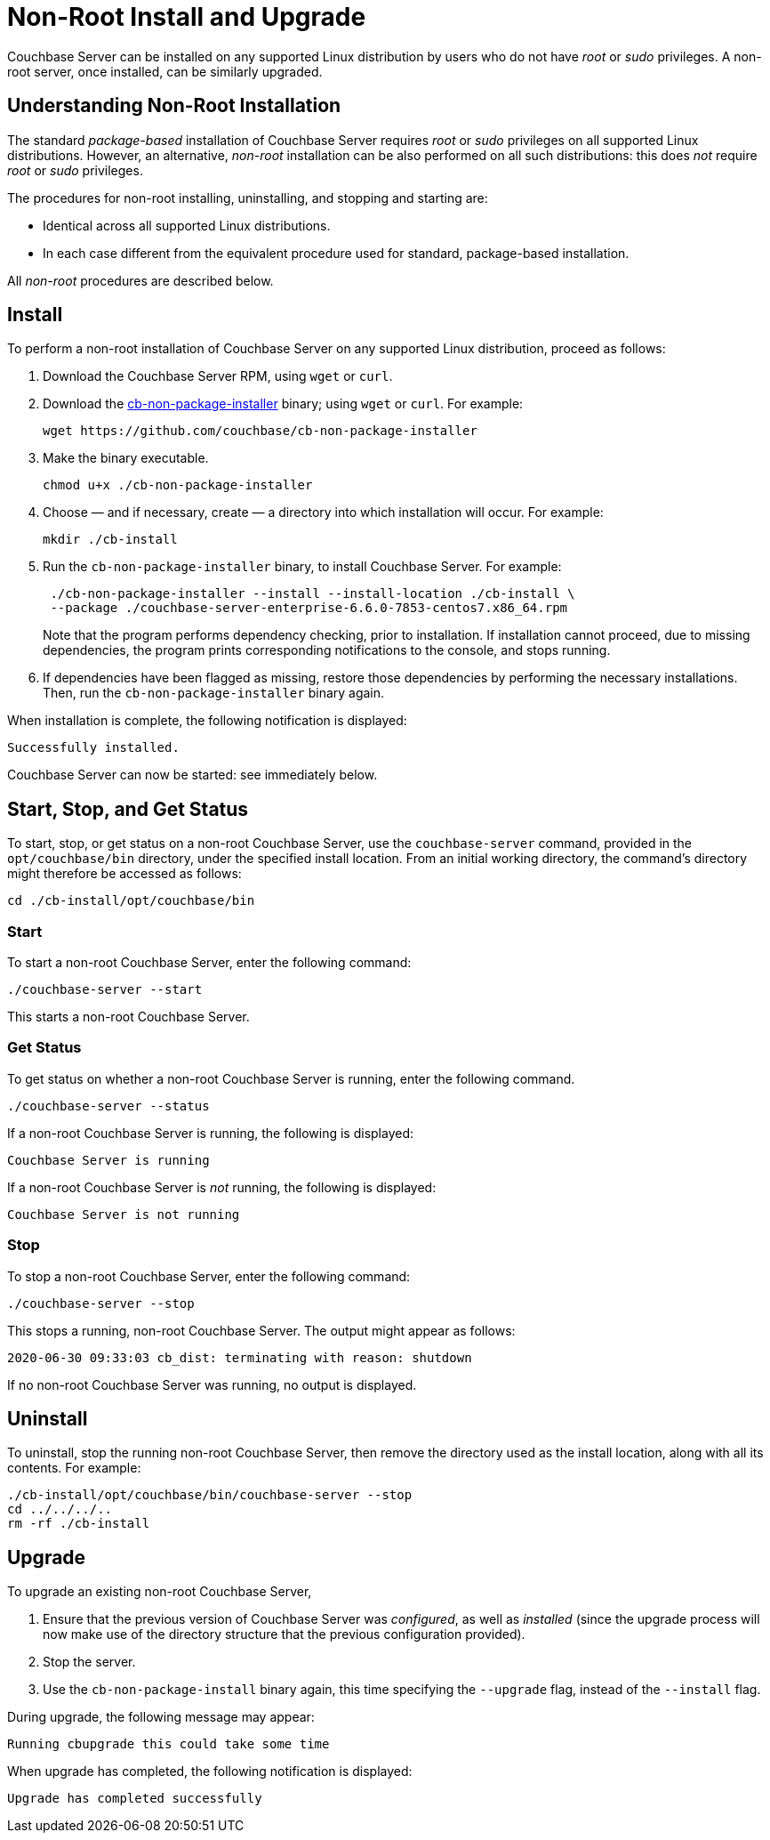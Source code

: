 = Non-Root Install and Upgrade

[#abstract]
Couchbase Server can be installed on any supported Linux distribution by users who do not have _root_ or _sudo_ privileges.
A non-root server, once installed, can be similarly upgraded.

[#understanding-non-root-installation]
== Understanding Non-Root Installation

The standard _package-based_ installation of Couchbase Server requires _root_ or _sudo_ privileges on all supported Linux distributions.
However, an alternative, _non-root_ installation can be also performed on all such distributions: this does _not_ require _root_ or _sudo_ privileges.

The procedures for non-root installing, uninstalling, and stopping and starting are:

* Identical across all supported Linux distributions.

* In each case different from the equivalent procedure used for standard, package-based installation.

All _non-root_ procedures are described below.

[#perform-non-root-installation]
== Install

To perform a non-root installation of Couchbase Server on any supported Linux distribution, proceed as follows:

. Download the Couchbase Server RPM, using `wget` or `curl`.

. Download the https://github.com/couchbase/cb-non-package-installer[cb-non-package-installer^] binary; using `wget` or `curl`.
For example:
+
----
wget https://github.com/couchbase/cb-non-package-installer
----

. Make the binary executable.
+
----
chmod u+x ./cb-non-package-installer
----

. Choose &#8212; and if necessary, create &#8212; a directory into which installation will occur.
For example:
+
----
mkdir ./cb-install
----

. Run the `cb-non-package-installer` binary, to install Couchbase Server.
For example:
+
----
 ./cb-non-package-installer --install --install-location ./cb-install \
 --package ./couchbase-server-enterprise-6.6.0-7853-centos7.x86_64.rpm
----
+
Note that the program performs dependency checking, prior to installation.
If installation cannot proceed, due to missing dependencies, the program prints corresponding notifications to the console, and stops running.

. If dependencies have been flagged as missing, restore those dependencies by performing the necessary installations.
Then, run the `cb-non-package-installer` binary again.

When installation is complete, the following notification is displayed:

----
Successfully installed.
----

Couchbase Server can now be started: see immediately below.

[#start-stop-and-get-status]
== Start, Stop, and Get Status

To start, stop, or get status on a non-root Couchbase Server, use the `couchbase-server` command, provided in the `opt/couchbase/bin` directory, under the specified install location.
From an initial working directory, the command's directory might therefore be accessed as follows:

----
cd ./cb-install/opt/couchbase/bin
----

[#start-non-root-couchbase-server]
=== Start

To start a non-root Couchbase Server, enter the following command:

----
./couchbase-server --start
----

This starts a non-root Couchbase Server.

[#get-status-on-non-root-couchbase-server]
=== Get Status

To get status on whether a non-root Couchbase Server is running, enter the following command.

----
./couchbase-server --status
----

If a non-root Couchbase Server is running, the following is displayed:

----
Couchbase Server is running
----

If a non-root Couchbase Server is _not_ running, the following is displayed:

----
Couchbase Server is not running
----

[#stop-non-root-couchbase-server]
=== Stop

To stop a non-root Couchbase Server, enter the following command:

----
./couchbase-server --stop
----

This stops a running, non-root Couchbase Server.
The output might appear as follows:

----
2020-06-30 09:33:03 cb_dist: terminating with reason: shutdown
----

If no non-root Couchbase Server was running, no output is displayed.

[#uninstall-non-root-couchbase-server]
== Uninstall

To uninstall, stop the running non-root Couchbase Server, then remove the directory used as the install location, along with all its contents.
For example:

----
./cb-install/opt/couchbase/bin/couchbase-server --stop
cd ../../../..
rm -rf ./cb-install
----

[#perform-non-root-upgrade]
== Upgrade

To upgrade an existing non-root Couchbase Server,

. Ensure that the previous version of Couchbase Server was _configured_, as well as _installed_ (since the upgrade process will now make use of the directory structure that the previous configuration provided).

. Stop the server.

. Use the `cb-non-package-install` binary again, this time specifying the `--upgrade` flag, instead of the `--install` flag.

During upgrade, the following message may appear:

----
Running cbupgrade this could take some time
----
When upgrade has completed, the following notification is displayed:

----
Upgrade has completed successfully
----
